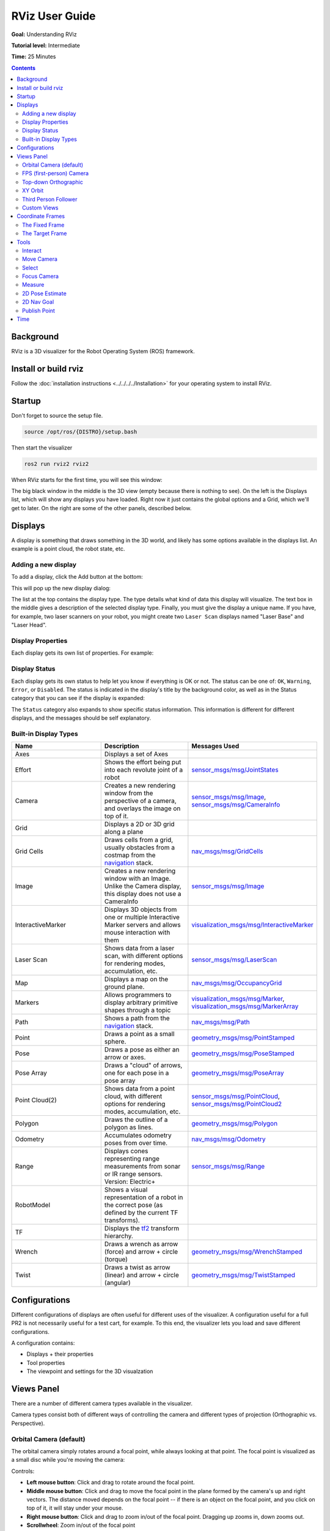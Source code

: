 RViz User Guide
===============

**Goal:** Understanding RViz

**Tutorial level:** Intermediate

**Time:** 25 Minutes

.. contents:: Contents
   :depth: 2
   :local:


Background
----------
RViz is a 3D visualizer for the Robot Operating System (ROS) framework.

Install or build rviz
---------------------
Follow the :doc:`installation instructions <../../../../Installation>` for your operating system to install RViz.

Startup
-------
Don't forget to source the setup file.

.. code-block:: bash

   source /opt/ros/{DISTRO}/setup.bash

Then start the visualizer

.. code-block:: bash

   ros2 run rviz2 rviz2

When RViz starts for the first time, you will see this window:

.. image:: images/initial_startup.png

The big black window in the middle is the 3D view (empty because there is nothing to see).
On the left is the Displays list, which will show any displays you have loaded.
Right now it just contains the global options and a Grid, which we'll get to later.
On the right are some of the other panels, described below.

Displays
--------
A display is something that draws something in the 3D world, and likely has some options available in the displays list.
An example is a point cloud, the robot state, etc.

Adding a new display
^^^^^^^^^^^^^^^^^^^^
To add a display, click the Add button at the bottom:

.. image:: images/add-button.png

This will pop up the new display dialog:

.. image:: images/add-display-dialog.png

The list at the top contains the display type.
The type details what kind of data this display will visualize.
The text box in the middle gives a description of the selected display type.
Finally, you must give the display a unique name.
If you have, for example, two laser scanners on your robot, you might create two ``Laser Scan`` displays named "Laser Base" and "Laser Head".

Display Properties
^^^^^^^^^^^^^^^^^^
Each display gets its own list of properties.
For example:

.. image:: images/display-properties.png

Display Status
^^^^^^^^^^^^^^
Each display gets its own status to help let you know if everything is OK or not.
The status can be one of: ``OK``, ``Warning``, ``Error``, or ``Disabled``.
The status is indicated in the display's title by the background color,
as well as in the Status category that you can see if the display is expanded:

.. image:: images/display-status.png

The ``Status`` category also expands to show specific status information.
This information is different for different displays, and the messages should be self explanatory.

Built-in Display Types
^^^^^^^^^^^^^^^^^^^^^^
.. list-table::
   :header-rows: 1
   :widths: 10 10 10

   * - Name
     - Description
     - Messages Used
   * - Axes
     - Displays a set of Axes
     -
   * - Effort
     - Shows the effort being put into each revolute joint of a robot
     - `sensor_msgs/msg/JointStates <https://github.com/ros2/common_interfaces/blob/{DISTRO}/sensor_msgs/msg/JointState.msg>`__
   * - Camera
     - Creates a new rendering window from the perspective of a camera, and overlays the image on top of it.
     - `sensor_msgs/msg/Image <https://github.com/ros2/common_interfaces/blob/{DISTRO}/sensor_msgs/msg/Image.msg>`__, `sensor_msgs/msg/CameraInfo <https://github.com/ros2/common_interfaces/blob/{DISTRO}/sensor_msgs/msg/CameraInfo.msg>`__
   * - Grid
     - Displays a 2D or 3D grid along a plane
     -
   * - Grid Cells
     - Draws cells from a grid, usually obstacles from a costmap from the `navigation <https://github.com/ros-planning/navigation2>`__ stack.
     - `nav_msgs/msg/GridCells <https://github.com/ros2/common_interfaces/blob/{DISTRO}/nav_msgs/msg/GridCells.msg>`__
   * - Image
     - Creates a new rendering window with an Image. Unlike the Camera display, this display does not use a CameraInfo
     - `sensor_msgs/msg/Image <https://github.com/ros2/common_interfaces/blob/{DISTRO}/sensor_msgs/msg/Image.msg>`__
   * - InteractiveMarker
     - Displays 3D objects from one or multiple Interactive Marker servers and allows mouse interaction with them
     - `visualization_msgs/msg/InteractiveMarker <https://github.com/ros2/common_interfaces/blob/{DISTRO}/visualization_msgs/msg/InteractiveMarker.msg>`__
   * - Laser Scan
     - Shows data from a laser scan, with different options for rendering modes, accumulation, etc.
     - `sensor_msgs/msg/LaserScan <https://github.com/ros2/common_interfaces/blob/{DISTRO}/sensor_msgs/msg/LaserScan.msg>`__
   * - Map
     - Displays a map on the ground plane.
     - `nav_msgs/msg/OccupancyGrid <https://github.com/ros2/common_interfaces/blob/{DISTRO}/nav_msgs/msg/OccupancyGrid.msg>`__
   * - Markers
     - Allows programmers to display arbitrary primitive shapes through a topic
     - `visualization_msgs/msg/Marker <https://github.com/ros2/common_interfaces/blob/{DISTRO}/visualization_msgs/msg/Marker.msg>`__, `visualization_msgs/msg/MarkerArray <https://github.com/ros2/common_interfaces/blob/{DISTRO}/visualization_msgs/msg/MarkerArray.msg>`__
   * - Path
     - Shows a path from the `navigation <https://github.com/ros-planning/navigation2>`__ stack.
     - `nav_msgs/msg/Path <https://github.com/ros2/common_interfaces/blob/{DISTRO}/nav_msgs/msg/Path.msg>`__
   * - Point
     - Draws a point as a small sphere.
     - `geometry_msgs/msg/PointStamped <https://github.com/ros2/common_interfaces/blob/{DISTRO}/geometry_msgs/msg/PointStamped.msg>`__
   * - Pose
     - Draws a pose as either an arrow or axes.
     - `geometry_msgs/msg/PoseStamped <https://github.com/ros2/common_interfaces/blob/{DISTRO}/geometry_msgs/msg/PoseStamped.msg>`__
   * - Pose Array
     - Draws a "cloud" of arrows, one for each pose in a pose array
     - `geometry_msgs/msg/PoseArray <https://github.com/ros2/common_interfaces/blob/{DISTRO}/geometry_msgs/msg/PoseArray.msg>`__
   * - Point Cloud(2)
     - Shows data from a point cloud, with different options for rendering modes, accumulation, etc.
     - `sensor_msgs/msg/PointCloud <https://github.com/ros2/common_interfaces/blob/{DISTRO}/sensor_msgs/msg/PointCloud.msg>`__, `sensor_msgs/msg/PointCloud2 <https://github.com/ros2/common_interfaces/blob/{DISTRO}/sensor_msgs/msg/PointCloud2.msg>`__
   * - Polygon
     - Draws the outline of a polygon as lines.
     - `geometry_msgs/msg/Polygon <https://github.com/ros2/common_interfaces/blob/{DISTRO}/geometry_msgs/msg/Polygon.msg>`__
   * - Odometry
     - Accumulates odometry poses from over time.
     - `nav_msgs/msg/Odometry <https://github.com/ros2/common_interfaces/blob/{DISTRO}/nav_msgs/msg/Odometry.msg>`__
   * - Range
     - Displays cones representing range measurements from sonar or IR range sensors. Version: Electric+
     - `sensor_msgs/msg/Range <https://github.com/ros2/common_interfaces/blob/{DISTRO}/sensor_msgs/msg/Range.msg>`__
   * - RobotModel
     - Shows a visual representation of a robot in the correct pose (as defined by the current TF transforms).
     -
   * - TF
     - Displays the `tf2 <https://github.com/ros2/geometry2>`__ transform hierarchy.
     -
   * - Wrench
     - Draws a wrench as arrow (force) and arrow + circle (torque)
     - `geometry_msgs/msg/WrenchStamped <https://github.com/ros2/common_interfaces/blob/{DISTRO}/geometry_msgs/msg/WrenchStamped.msg>`__
   * - Twist
     - Draws a twist as arrow (linear) and arrow + circle (angular)
     - `geometry_msgs/msg/TwistStamped <https://github.com/ros2/common_interfaces/blob/{DISTRO}/geometry_msgs/msg/TwistStamped.msg>`__

Configurations
--------------
Different configurations of displays are often useful for different uses of the visualizer.
A configuration useful for a full PR2 is not necessarily useful for a test cart, for example.
To this end, the visualizer lets you load and save different configurations.

A configuration contains:

* Displays + their properties
* Tool properties
* The viewpoint and settings for the 3D visualzation

Views Panel
-----------
There are a number of different camera types available in the visualizer.

.. image:: images/camera-types.png

Camera types consist both of different ways of controlling the camera and different types of projection (Orthographic vs. Perspective).

Orbital Camera (default)
^^^^^^^^^^^^^^^^^^^^^^^^
The orbital camera simply rotates around a focal point, while always looking at that point.
The focal point is visualized as a small disc while you're moving the camera:

.. image:: images/focal-point.png

Controls:

* **Left mouse button**: Click and drag to rotate around the focal point.
* **Middle mouse button**: Click and drag to move the focal point in the plane formed by the camera's up and right vectors. The distance moved depends on the focal point -- if there is an object on the focal point, and you click on top of it, it will stay under your mouse.
* **Right mouse button**: Click and drag to zoom in/out of the focal point. Dragging up zooms in, down zooms out.
* **Scrollwheel**: Zoom in/out of the focal point

FPS (first-person) Camera
^^^^^^^^^^^^^^^^^^^^^^^^^
The FPS camera is a first-person camera, so it rotates as if you're looking with your head.

Controls:

* **Left mouse button**: Click and drag to rotate. Control-click to pick the object under the mouse and look directly at it.
* **Middle mouse button**: Click and drag to move along the plane formed by the camera's up and right vectors.
* **Right mouse button**: Click and drag to move along the camera's forward vector. Dragging up moves forward, down moves backward.
* **Scrollwheel**: Move forward/backward.

Top-down Orthographic
^^^^^^^^^^^^^^^^^^^^^
The top-down orthographic camera always looks down along the Z axis (in the robot frame),
and is an orthographic view which means things do not get smaller as they get farther away.

Controls:

* **Left mouse button**: Click and drag to rotate around the Z axis.
* **Middle mouse button**: Click and drag to move the camera along the XY plane.
* **Right mouse button**: Click and drag to zoom the image.
* **Scrollwheel**: Zoom the image.

XY Orbit
^^^^^^^^
Same as the orbital camera, with the focus point restricted to the XY plane.

Controls:

See orbital camera.

Third Person Follower
^^^^^^^^^^^^^^^^^^^^^
The camera maintains a constant viewing angle towards the target frame.
In contrast to XY Orbit the camera turns if the target frame yaws.
This could be handy if you are doing 3D mapping of a hallway with corners for example.

Controls:

See orbital camera.


Custom Views
^^^^^^^^^^^^
The views panel also lets you create different named views, which are saved and can be switched between.
A view consists of a target frame, camera type and camera pose.
You can save a view by clicking the Save button of the views panel.

.. image:: images/views.png

A view consists of:

* View controller type
* View configuration (position, orientation, etc; possibly different for each view controller type.)
* The Target Frame

Views are saved per user, not in the config files.

Coordinate Frames
-----------------
RViz uses the tf transform system for transforming data from the coordinate frame it arrives in into a global reference frame.
There are two coordinate frames that are important to know about in the visualizer, the target frame and the fixed frame.

The Fixed Frame
^^^^^^^^^^^^^^^
The more-important of the two frames is the fixed frame.
The fixed frame is the reference frame used to denote the ``world`` frame.
This is usually the ``map``, or ``world``, or something similar, but can also be, for example, your odometry frame.

If the fixed frame is erroneously set to, say, the base of the robot, then all the objects the robot has ever seen will appear in front of the robot, at the position relative to the robot at which they were detected.
For correct results, the fixed frame should not be moving relative to the world.

If you change the fixed frame, all data currently being shown is cleared rather than re-transformed.

The Target Frame
^^^^^^^^^^^^^^^^
The target frame is the reference frame for the camera view.
For example, if your target frame is the map, you'll see the robot driving around the map.
If your target frame is the base of the robot, the robot will stay in the same place while everything else moves relative to it.

Tools
-----
The visualizer has a number of tools you can use on the toolbar.
The following sections will give a short introduction into these tools.
You can find some more information under Help -> Show Help panel.

.. image:: images/tool.png

Interact
^^^^^^^^
This tool lets you interact with the visualized environment.
You can click on objects and depending on their properties simply select them, move them around and much more.

Keyboard shortcut: ``i``

Move Camera
^^^^^^^^^^^
The Move Camera tool is the default tool.
When this is selected and you click inside the 3D view, the viewpoint changes according to the options and camera type you have selected in the ``Views`` panel. See the previous section ``Views Panel`` for more information.

Keyboard shortcut: ``m``

Select
^^^^^^
The Select tool allows you to select items being displayed in the 3D view.
It supports single-point selection as well as click/drag box selection.
You can add to a selection with the Shift key, and remove from the selection with the Ctrl key.
If you want to move the camera around while selecting without switching back to the Move Camera tool you can hold down the Alt key.
The ``f`` key will focus the camera on the current selection.

.. image:: images/selection_highlight.png

.. image:: images/selection_selected.png

Keyboard shortcut: ``s``

Focus Camera
^^^^^^^^^^^^
Focus camera lets you select a location in the visualizer.
The camera will then focus that point by changing its orientation but not its position.

Keyboard shortcut: ``c``

Measure
^^^^^^^
With the measure tool you can measure the distance between to points in the visualizer.
The first click after activating the tool will set the starting point and the second one the end point of the measurement.
The resulting distance will be displayed at the bottom of the RViz window.
But notice that the measurement tool only works with actually rendered objects in the visualizer, you can not use it in empty space.

.. image:: images/measure.png

Keyboard shortcut: ``n``

2D Pose Estimate
^^^^^^^^^^^^^^^^
This tool lets you set an initial pose to seed the localization system (sent on the ``initialpose`` ROS topic).
Click on a location on the ground plane and drag to select the orientation.
The output topic can be changed in the ``Tool Properties`` panel.

.. image:: images/set_pose.png

This tool works with the `navigation <https://github.com/ros-planning/navigation2>`__ stack.

Keyboard shortcut: ``p``

2D Nav Goal
^^^^^^^^^^^
This tool lets you set a goal sent on the ``goal_pose`` ROS topic.
Click on a location on the ground plane and drag to select the orientation.
The output topic can be changed in the ``Tool Properties`` panel.

This tool works with the `navigation <https://github.com/ros-planning/navigation2>`__ stack.

Keyboard shortcut: ``g``

Publish Point
^^^^^^^^^^^^^
The publish point tool lets you select an object in the visualizer
and the tool will publish the coordinates of that point based on the frame.
The results are shown at the bottom like with the measure tool but are also published on the ``clicked_point`` topic.

Keyboard shortcut: ``u``

Time
----
The Time panel is mostly useful when running in a simulator, since it allows you to see how much ROS Time has passed, vs. how much ``Wall Clock`` (aka real) time has passed.
The time panel also lets you reset the visualizer's internal time state, which resets of all the displays as well as tf's internal cache of data.

.. image:: images/time.png

If you are not running in simulation, the time panel is mostly useless.
In most cases it can be closed and you will probably not even notice (other than having a bit more screen real estate for the rest of rviz).
